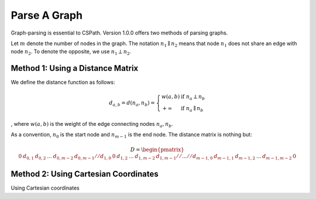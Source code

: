 Parse A Graph
=====================

Graph-parsing is essential to CSPath. Version 1.0.0 offers two methods of parsing graphs.

Let :math:`m` denote the number of nodes in the graph.
The notation :math:`n_{1} \parallel n_{2}` means that node :math:`n_{1}` does not share an edge with node :math:`n_{2}`.
To denote the opposite, we use :math:`n_{1} \perp n_{2}`. 

Method 1: Using a Distance Matrix
---------------------------------

We define the distance function as follows:

.. math::
    d_{a, b} = d(n_{a}, n_{b}) = 
    \left\{
            \begin{array}{ll}
                  w(a, b) & \mbox{if } n_{a} \perp n_{b} \\
                  +\infty & \mbox{if } n_{a} \parallel n_{b}
            \end{array}
    \right.
, where :math:`w(a, b)` is the weight of the edge connecting nodes :math:`n_{a}, n_{b}`.

As a convention, :math:`n_{0}` is the start node and :math:`n_{m-1}` is the end node. 
The distance matrix is nothing but:

.. math::
    D =
        \begin{pmatrix}
              0 & d_{0, 1} & d_{0, 2} & ... & d_{0, m-2} & d_{0, m-1} //
              d_{1, 0} & 0 & d_{1, 2} & ... & d_{1, m-2} &d_{1, m-1} //
              ... //
              d_{m-1, 0} & d_{m-1, 1} & d_{m - 1, 2} & ... & d_{m-1, m-2} & 0
        \end{pmatrix}
    
Method 2: Using Cartesian Coordinates
-------------------------------------

Using Cartesian coordinates
